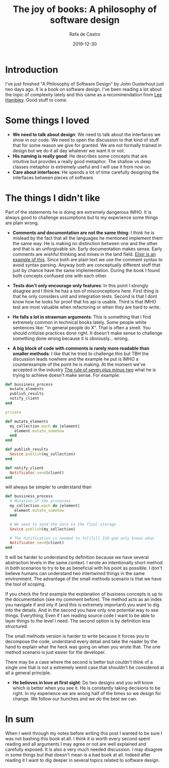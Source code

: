 #+TITLE: The joy of books: A philosophy of software design
#+AUTHOR: Rafa de Castro
#+DATE: 2019-12-30
#+tags[]: book

* Introduction

I've just finished "A Philosophy of Software Design" by John Ousterhout just two days ago. It is a book on software design. I've been reading a lot about the topic of complexity lately and this came as a recommendation from [[https://twitter.com/leehambley][Lee Hambley]]. Good stuff to come.

* Some things I loved

- *We need to talk about design*: We need to talk about the interfaces we show in our code. We need to open the discussion to that kind of stuff that for some reason we give for granted. We are not formally trained in design but we do it all day whatever we want it or not.
- *His naming is really good*: He describes some concepts that are intuitive but provides a really good metaphor. The shallow vs deep classes metaphor is extremely useful and I will use it from now on.
- *Care about interfaces*: He spends a lot of time carefully designing the interfaces between pieces of software.

* The things I didn't like

Part of the statements he is doing are extremely dangerous IMHO. It is always good to challenge assumptions but to my experience some things are plain wrong.

- *Comments and documentation are not the same thing*: I think he is mislead by the fact that all the languages he mentioned implement them the same way. He is making no distinction between one and the other and that is an unforgivable sin. Early documentation makes sense. Early comments are wishful thinking and mines in the land field. [[https://hexdocs.pm/elixir/writing-documentation.html#documentation-code-comments][Elixir is an example of this]]. Since both are plain text we use the comment syntax to avoid syntax parsing. Anyway both are conceptually different stuff that just by chance have the same implementation. During the book I found both concepts confused one with each other.

- *Tests don't only encourage only features*: In this point I strongly disagree and I think he has a ton of misconceptions here. First thing is that he only considers unit and integration tests. Second is that I dont know how he looks for proof that his api is usable. Third is that IMHO test are most valuable when refactoring or when they are hard to write.

- *He falls a lot in strawman arguments*: This is something that I find extremely common in technical books lately. Some people white sentences like: "in general people do X". That is often a smell. You should critizise practices done right. It doesn't make sense to challenge something done wrong because it is obviously... wrong.

- *A big block of code with comments is rarely more readable than smaller methods*: I like that he tried to challenge this but TBH the discussion leads nowhere and the example he put is IMHO a counterexample of the point he is making. At the moment we've accepted in the industry [[https://en.wikipedia.org/wiki/The_Magical_Number_Seven,_Plus_or_Minus_Two][The rule of seven plus minus two]] what he is trying to achieve doesn't make sense. For example:

#+BEGIN_SRC ruby
def bussiness_process
  mutate_elements
  publish_results
  notify_client
end

private

def mutate_elements
  my_collection.each do |element|
    element.mutate_somehow
  end
end

def publish_results
  Sevice.publish(my_collection)
end

def notify_client
  Notificator.send(client)
end
#+END_SRC

will always be simpler to understand than

#+BEGIN_SRC ruby
def bussiness_process
  # Mutation of the processes
  my_collection.each do |element|
    element.mutate_somehow
  end

  # We need to send the data to the final storage
  Sevice.publish(my_collection)

  # The notification is needed to fullfill ISO-god only knows what
  Notificator.send(client)
end
#+END_SRC

It will be harder to understand by definition because we have several abstraction levels in the same context. I wrote an intentionally short method in both scenarios to try to be as beneficial with his point as possible. I don't believe humans can understand two intertwined things in the same environment. The advantage of the small methods scenario is that we have the tool of scoping.

If you check the first example the explanation of business concepts is up to the documentation (see my comment before). The method acts as an index you navigate if and inly if (and this is extremely important) you want to dig into the details. And in the second you have only one potential way to see things. Everything. Even if I am reading source code I want to be able to layer things to the level I need. The second option is by definition less structured.

The small methods version is harder to write because it forces you to decompose the code, understand every detail and take the reader by the hand to explain what the heck was going on when you wrote that. The one method scenario is just easier for the developer.

There may be a case where the second is better but couldn't think of a single one that is not a extremely weird case that shouldn't be considered at all a general principle.

- *He believes in love at first sight*: Do two designs and you will know which is better when you see it. He is constantly taking decisions to be right. In my experience we are wrong half of the times so we design for change. We follow our hunches and we do the best we can.

* In sum

When I went through my notes before writing this post I wanted to be sure I was not bashing this book at all. I think it is worth every second spent reading and all arguments I may agree or not are well explained and carefully exposed. It is also a very much needed discussion. I may disagree in some things but that doesn't mean is a bad book at all. Indeed after reading it I want to dig deeper in several topics related to software design.
